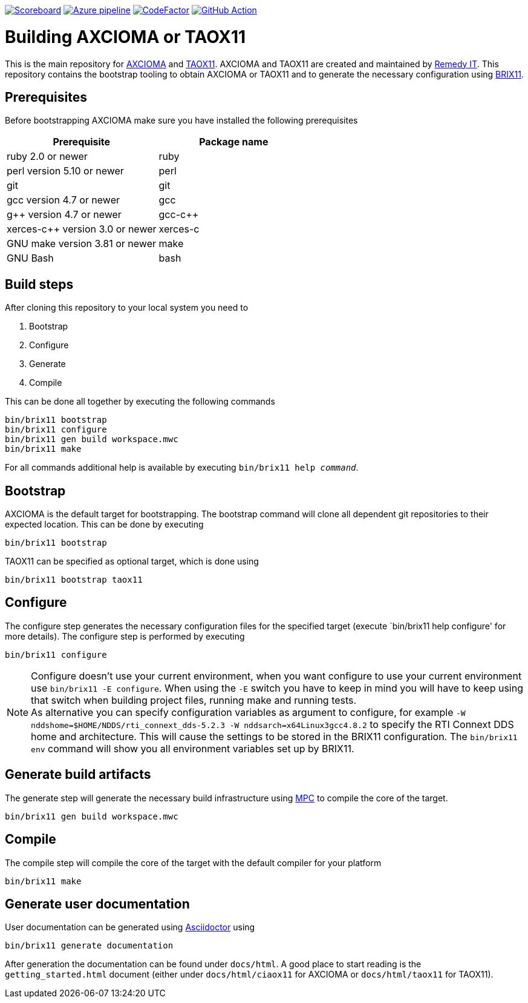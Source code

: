 image:https://img.shields.io/badge/scoreboard-Remedy IT-brightgreen.svg[Scoreboard, link=https://www.axcioma.org/scoreboard.html]
image:https://dev.azure.com/remedyit/axcioma/_apis/build/status/axcioma?branchName=master[Azure pipeline, link=https://dev.azure.com/remedyit/axcioma/_build?definitionId=2&_a=summary]
image:https://www.codefactor.io/repository/github/remedyit/axcioma/badge[CodeFactor, link=https://www.codefactor.io/repository/github/remedyit/axcioma]
image:https://github.com/RemedyIT/axcioma/workflows/GitHub%20CI/badge.svg[GitHub Action, link=https://github.com/RemedyIT/axcioma/actions?query=workflow%3A%22GitHub+CI%22]

= Building AXCIOMA or TAOX11

This is the main repository for https://www.axcioma.org[AXCIOMA] and https://www.taox11.org[TAOX11].
AXCIOMA and TAOX11 are created and maintained by https://www.remedy.nl[Remedy IT].
This repository contains the bootstrap tooling to obtain AXCIOMA or TAOX11 and to generate the necessary
configuration using link:brix11/docs/src/brix11.adoc[BRIX11].

== Prerequisites

Before bootstrapping AXCIOMA make sure you have installed the following prerequisites

[cols="<,<",options="header",]
|=========================================
|Prerequisite |Package name
|ruby 2.0 or newer|ruby
|perl version 5.10 or newer |perl
|git |git
|gcc version 4.7 or newer |gcc
|g++ version 4.7 or newer |gcc-c++
|xerces-c++ version 3.0 or newer |xerces-c
|GNU make version 3.81 or newer |make
|GNU Bash|bash
|=========================================

== Build steps

After cloning this repository to your local system you need to

. Bootstrap
. Configure
. Generate
. Compile

This can be done all together by executing the following commands

 bin/brix11 bootstrap
 bin/brix11 configure
 bin/brix11 gen build workspace.mwc
 bin/brix11 make

For all commands additional help is available by executing `bin/brix11 help _command_`.

== Bootstrap

AXCIOMA is the default target for bootstrapping. The bootstrap command will clone all dependent git repositories to their expected location. This can be done by executing

 bin/brix11 bootstrap

TAOX11 can be specified as optional target, which is done using

 bin/brix11 bootstrap taox11

== Configure

The configure step generates the necessary configuration files for the specified target (execute `bin/brix11 help configure' for more details). The configure step is performed by executing

 bin/brix11 configure

NOTE: Configure doesn't use your current environment, when you want configure to use your current environment
use `bin/brix11 -E configure`. When using the `-E` switch you have to keep in mind you will have to keep using
that switch when building project files, running make and running tests. +
As alternative you can specify configuration variables as argument to configure,
for example `-W nddshome=$HOME/NDDS/rti_connext_dds-5.2.3 -W nddsarch=x64Linux3gcc4.8.2` to specify the
RTI Connext DDS home and architecture. This will cause the settings to be stored in the BRIX11 configuration.
The `bin/brix11 env` command will show you all environment variables set up by BRIX11.

== Generate build artifacts

The generate step will generate the necessary build infrastructure using https://github.com/DOCGroup/MPC[MPC] to compile the core of the target.

 bin/brix11 gen build workspace.mwc

== Compile

The compile step will compile the core of the target with the default compiler for your platform

 bin/brix11 make

== Generate user documentation

User documentation can be generated using https://asciidoctor.org/[Asciidoctor] using

 bin/brix11 generate documentation

After generation the documentation can be found under `docs/html`. A good place to start reading is the `getting_started.html`
document (either under `docs/html/ciaox11` for AXCIOMA or `docs/html/taox11` for TAOX11).
